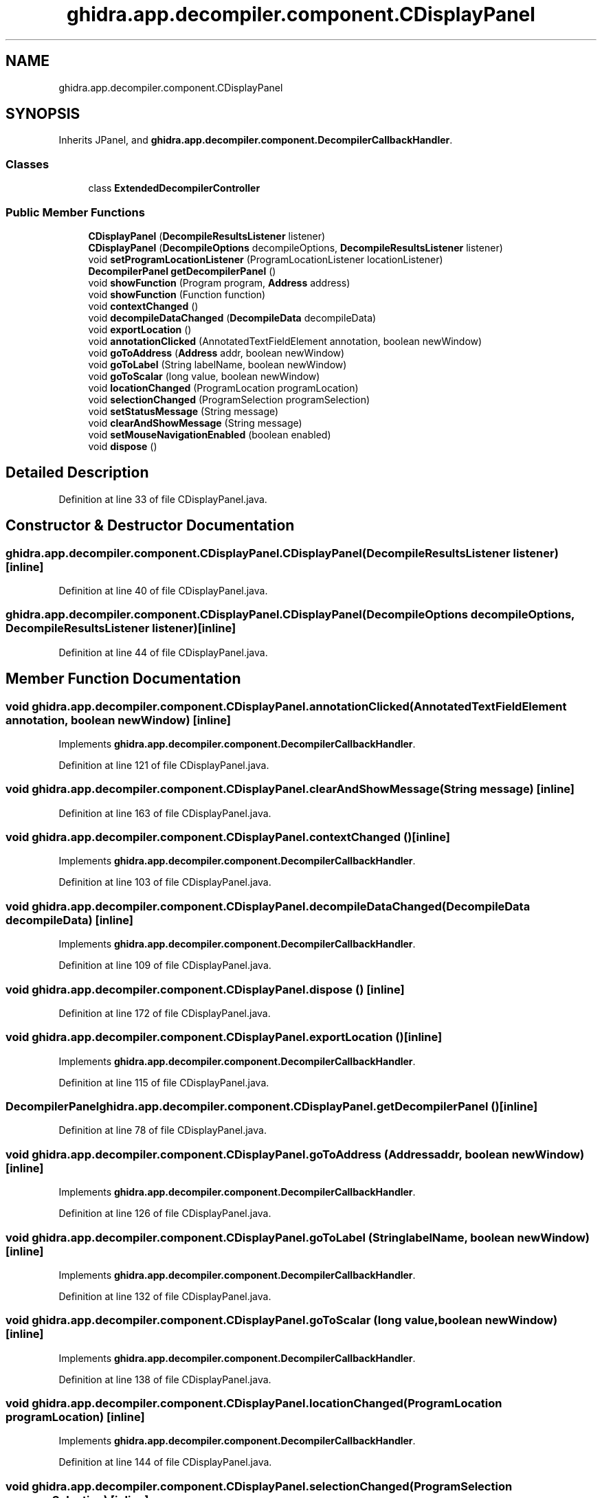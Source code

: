 .TH "ghidra.app.decompiler.component.CDisplayPanel" 3 "Sun Apr 14 2019" "decompile" \" -*- nroff -*-
.ad l
.nh
.SH NAME
ghidra.app.decompiler.component.CDisplayPanel
.SH SYNOPSIS
.br
.PP
.PP
Inherits JPanel, and \fBghidra\&.app\&.decompiler\&.component\&.DecompilerCallbackHandler\fP\&.
.SS "Classes"

.in +1c
.ti -1c
.RI "class \fBExtendedDecompilerController\fP"
.br
.in -1c
.SS "Public Member Functions"

.in +1c
.ti -1c
.RI "\fBCDisplayPanel\fP (\fBDecompileResultsListener\fP listener)"
.br
.ti -1c
.RI "\fBCDisplayPanel\fP (\fBDecompileOptions\fP decompileOptions, \fBDecompileResultsListener\fP listener)"
.br
.ti -1c
.RI "void \fBsetProgramLocationListener\fP (ProgramLocationListener locationListener)"
.br
.ti -1c
.RI "\fBDecompilerPanel\fP \fBgetDecompilerPanel\fP ()"
.br
.ti -1c
.RI "void \fBshowFunction\fP (Program program, \fBAddress\fP address)"
.br
.ti -1c
.RI "void \fBshowFunction\fP (Function function)"
.br
.ti -1c
.RI "void \fBcontextChanged\fP ()"
.br
.ti -1c
.RI "void \fBdecompileDataChanged\fP (\fBDecompileData\fP decompileData)"
.br
.ti -1c
.RI "void \fBexportLocation\fP ()"
.br
.ti -1c
.RI "void \fBannotationClicked\fP (AnnotatedTextFieldElement annotation, boolean newWindow)"
.br
.ti -1c
.RI "void \fBgoToAddress\fP (\fBAddress\fP addr, boolean newWindow)"
.br
.ti -1c
.RI "void \fBgoToLabel\fP (String labelName, boolean newWindow)"
.br
.ti -1c
.RI "void \fBgoToScalar\fP (long value, boolean newWindow)"
.br
.ti -1c
.RI "void \fBlocationChanged\fP (ProgramLocation programLocation)"
.br
.ti -1c
.RI "void \fBselectionChanged\fP (ProgramSelection programSelection)"
.br
.ti -1c
.RI "void \fBsetStatusMessage\fP (String message)"
.br
.ti -1c
.RI "void \fBclearAndShowMessage\fP (String message)"
.br
.ti -1c
.RI "void \fBsetMouseNavigationEnabled\fP (boolean enabled)"
.br
.ti -1c
.RI "void \fBdispose\fP ()"
.br
.in -1c
.SH "Detailed Description"
.PP 
Definition at line 33 of file CDisplayPanel\&.java\&.
.SH "Constructor & Destructor Documentation"
.PP 
.SS "ghidra\&.app\&.decompiler\&.component\&.CDisplayPanel\&.CDisplayPanel (\fBDecompileResultsListener\fP listener)\fC [inline]\fP"

.PP
Definition at line 40 of file CDisplayPanel\&.java\&.
.SS "ghidra\&.app\&.decompiler\&.component\&.CDisplayPanel\&.CDisplayPanel (\fBDecompileOptions\fP decompileOptions, \fBDecompileResultsListener\fP listener)\fC [inline]\fP"

.PP
Definition at line 44 of file CDisplayPanel\&.java\&.
.SH "Member Function Documentation"
.PP 
.SS "void ghidra\&.app\&.decompiler\&.component\&.CDisplayPanel\&.annotationClicked (AnnotatedTextFieldElement annotation, boolean newWindow)\fC [inline]\fP"

.PP
Implements \fBghidra\&.app\&.decompiler\&.component\&.DecompilerCallbackHandler\fP\&.
.PP
Definition at line 121 of file CDisplayPanel\&.java\&.
.SS "void ghidra\&.app\&.decompiler\&.component\&.CDisplayPanel\&.clearAndShowMessage (String message)\fC [inline]\fP"

.PP
Definition at line 163 of file CDisplayPanel\&.java\&.
.SS "void ghidra\&.app\&.decompiler\&.component\&.CDisplayPanel\&.contextChanged ()\fC [inline]\fP"

.PP
Implements \fBghidra\&.app\&.decompiler\&.component\&.DecompilerCallbackHandler\fP\&.
.PP
Definition at line 103 of file CDisplayPanel\&.java\&.
.SS "void ghidra\&.app\&.decompiler\&.component\&.CDisplayPanel\&.decompileDataChanged (\fBDecompileData\fP decompileData)\fC [inline]\fP"

.PP
Implements \fBghidra\&.app\&.decompiler\&.component\&.DecompilerCallbackHandler\fP\&.
.PP
Definition at line 109 of file CDisplayPanel\&.java\&.
.SS "void ghidra\&.app\&.decompiler\&.component\&.CDisplayPanel\&.dispose ()\fC [inline]\fP"

.PP
Definition at line 172 of file CDisplayPanel\&.java\&.
.SS "void ghidra\&.app\&.decompiler\&.component\&.CDisplayPanel\&.exportLocation ()\fC [inline]\fP"

.PP
Implements \fBghidra\&.app\&.decompiler\&.component\&.DecompilerCallbackHandler\fP\&.
.PP
Definition at line 115 of file CDisplayPanel\&.java\&.
.SS "\fBDecompilerPanel\fP ghidra\&.app\&.decompiler\&.component\&.CDisplayPanel\&.getDecompilerPanel ()\fC [inline]\fP"

.PP
Definition at line 78 of file CDisplayPanel\&.java\&.
.SS "void ghidra\&.app\&.decompiler\&.component\&.CDisplayPanel\&.goToAddress (\fBAddress\fP addr, boolean newWindow)\fC [inline]\fP"

.PP
Implements \fBghidra\&.app\&.decompiler\&.component\&.DecompilerCallbackHandler\fP\&.
.PP
Definition at line 126 of file CDisplayPanel\&.java\&.
.SS "void ghidra\&.app\&.decompiler\&.component\&.CDisplayPanel\&.goToLabel (String labelName, boolean newWindow)\fC [inline]\fP"

.PP
Implements \fBghidra\&.app\&.decompiler\&.component\&.DecompilerCallbackHandler\fP\&.
.PP
Definition at line 132 of file CDisplayPanel\&.java\&.
.SS "void ghidra\&.app\&.decompiler\&.component\&.CDisplayPanel\&.goToScalar (long value, boolean newWindow)\fC [inline]\fP"

.PP
Implements \fBghidra\&.app\&.decompiler\&.component\&.DecompilerCallbackHandler\fP\&.
.PP
Definition at line 138 of file CDisplayPanel\&.java\&.
.SS "void ghidra\&.app\&.decompiler\&.component\&.CDisplayPanel\&.locationChanged (ProgramLocation programLocation)\fC [inline]\fP"

.PP
Implements \fBghidra\&.app\&.decompiler\&.component\&.DecompilerCallbackHandler\fP\&.
.PP
Definition at line 144 of file CDisplayPanel\&.java\&.
.SS "void ghidra\&.app\&.decompiler\&.component\&.CDisplayPanel\&.selectionChanged (ProgramSelection programSelection)\fC [inline]\fP"

.PP
Implements \fBghidra\&.app\&.decompiler\&.component\&.DecompilerCallbackHandler\fP\&.
.PP
Definition at line 152 of file CDisplayPanel\&.java\&.
.SS "void ghidra\&.app\&.decompiler\&.component\&.CDisplayPanel\&.setMouseNavigationEnabled (boolean enabled)\fC [inline]\fP"

.PP
Definition at line 168 of file CDisplayPanel\&.java\&.
.SS "void ghidra\&.app\&.decompiler\&.component\&.CDisplayPanel\&.setProgramLocationListener (ProgramLocationListener locationListener)\fC [inline]\fP"

.PP
Definition at line 52 of file CDisplayPanel\&.java\&.
.SS "void ghidra\&.app\&.decompiler\&.component\&.CDisplayPanel\&.setStatusMessage (String message)\fC [inline]\fP"

.PP
Implements \fBghidra\&.app\&.decompiler\&.component\&.DecompilerCallbackHandler\fP\&.
.PP
Definition at line 158 of file CDisplayPanel\&.java\&.
.SS "void ghidra\&.app\&.decompiler\&.component\&.CDisplayPanel\&.showFunction (Program program, \fBAddress\fP address)\fC [inline]\fP"

.PP
Definition at line 82 of file CDisplayPanel\&.java\&.
.SS "void ghidra\&.app\&.decompiler\&.component\&.CDisplayPanel\&.showFunction (Function function)\fC [inline]\fP"

.PP
Definition at line 87 of file CDisplayPanel\&.java\&.

.SH "Author"
.PP 
Generated automatically by Doxygen for decompile from the source code\&.
